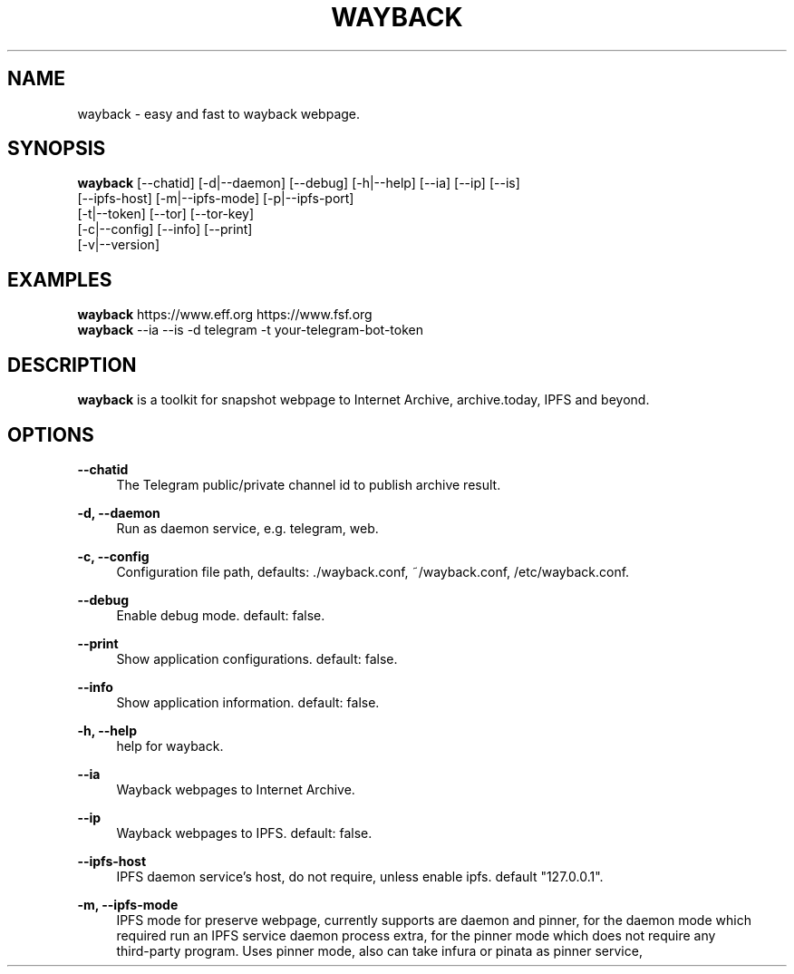 .\" Manpage for wayback.
.TH "WAYBACK" "5" "April, 2022" "\ \&" "\ \&"

.SH NAME
wayback \- easy and fast to wayback webpage.

.SH SYNOPSIS
\fBwayback\fR [--chatid] [-d|--daemon] [--debug] [-h|--help] [--ia] [--ip] [--is]
        [--ipfs-host] [-m|--ipfs-mode] [-p|--ipfs-port]
        [-t|--token] [--tor] [--tor-key]
        [-c|--config] [--info] [--print]
        [-v|--version]

.SH EXAMPLES
\fBwayback\fR https://www.eff.org https://www.fsf.org
.br
\fBwayback\fR --ia --is -d telegram -t your-telegram-bot-token

.SH DESCRIPTION
\fBwayback\fR is a toolkit for snapshot webpage to Internet Archive, archive.today, IPFS and beyond.

.SH OPTIONS
.PP
.B \-\-chatid
.RS 4
The Telegram public/private channel id to publish archive result\&.
.RE
.PP
.B \-d, \-\-daemon
.RS 4
Run as daemon service, e.g. telegram, web\&.
.RE
.PP
.B \-c, \-\-config
.RS 4
Configuration file path, defaults: ./wayback.conf, ~/wayback.conf, /etc/wayback.conf\&.
.RE
.PP
.B \-\-debug
.RS 4
Enable debug mode. default: false\&.
.RE
.PP
.B \-\-print
.RS 4
Show application configurations. default: false\&.
.RE
.PP
.B \-\-info
.RS 4
Show application information. default: false\&.
.RE
.PP
.B \-h, \-\-help
.RS 4
help for wayback\&.
.RE
.PP
.B \-\-ia
.RS 4
Wayback webpages to Internet Archive\&.
.RE
.PP
.B \-\-ip
.RS 4
Wayback webpages to IPFS. default: false\&.
.RE
.PP
.B \-\-ipfs\-host
.RS 4
IPFS daemon service's host, do not require, unless enable ipfs. default "127.0.0.1"\&.
.RE
.PP
.B \-m, \-\-ipfs\-mode
.RS 4
IPFS mode for preserve webpage, currently supports are daemon and pinner, for the daemon mode which
.br
required run an IPFS service daemon process extra, for the pinner mode which does not require any
.br
third-party program. Uses pinner mode, also can take infura or pinata as pinner service,
.br
more detail on
.UR
https://github.com/wabarc/ipfs-pinner\&.
.RE
.PP
.B \-p, \-\-ipfs\-port
.RS 4
IPFS daemon port. default 5001\&.
.RE
.PP
.B \-t, \-\-token
.RS 4
Telegram Bot API Token\&.
.RE
.PP
.B \-\-tor
.RS 4
Snapshot webpage via Tor proxy\&.
.RE
.PP
.B \-\-tor-key
.RS 4
The private key for Tor hidden service\&.
.RE
.PP
.B \-v, \-\-version
.RS 4
 version for wayback\&.
.RE

.SH ENVIRONMENT
.TP
.B DEBUG
Set the value to 1 to enable debug logs, override "LOG_LEVEL"\&.
.TP
.B LOG_TIME
Display the date and time in log messages\&.
.TP
.B LOG_LEVEL
Log level, supported level are "debug", "info", "warn", "error", "fatal", defaults to "info"\&.
.TP
.B ENABLE_METRICS
Enable metrics collector\&.
.TP
.B HTTP_LISTEN_ADDR
The listen address for the HTTP server. default "127.0.0.1:8964"\&.
.TP
.B CHROME_REMOTE_ADDR
Chrome/Chromium remote debugging address, for screenshot\&.
.TP
.B WAYBACK_IPFS_HOST
IPFS daemon service's host, do not require, unless enable ipfs. default "127.0.0.1". (same as flag --ipfs-host)\&.
.TP
.B WAYBACK_IPFS_PORT
IPFS daemon port. default 5001. (same as flag --ipfs-port)\&.
.TP
.B WAYBACK_IPFS_MODE
IPFS mode for preserve webpage. default: "pinner". (same as flag --ipfs-mode)\&.
.TP
.B WAYBACK_IPFS_TARGET
The IPFS pinning service is used to store files\&.
.TP
.B WAYBACK_IPFS_APIKEY
Apikey of the IPFS pinning service\&.
.TP
.B WAYBACK_IPFS_SECRET
Secret of the IPFS pinning service\&.
.TP
.B WAYBACK_USE_TOR
Snapshot webpage via Tor proxy. (same as flag --tor)\&.
.TP
.B WAYBACK_ENABLE_IA
Enable Internet Archive\&.
.TP
.B WAYBACK_ENABLE_IS
Enable Archive Today (archive.is)\&.
.TP
.B WAYBACK_ENABLE_IP
Enable IPFS\&.
.TP
.B WAYBACK_POOLING_SIZE
Number of worker pool for wayback at once. default 3\&.
.TP
.B WAYBACK_TIMEOUT
Timeout for single wayback request, default 300\&.
.TP
.B WAYBACK_MAX_RETRIES
Max retries for single wayback request, default 2\&.
.TP
.B WAYBACK_USERAGENT
User-Agent for a wayback request, default WaybackArchiver/1.0\&.
.TP
.B WAYBACK_FALLBACK
Use Google cache as a fallback if the original webpage is unavailable, default "off"\&.
.TP
.B WAYBACK_BOLT_PATH
File path of bolt database. default ./wayback.db\&.
.TP
.B WAYBACK_STORAGE_DIR
Directory to store binary file, e.g. PDF, html file\&.
.TP
.B WAYBACK_MAX_MEDIA_SIZE
Max size to limit download stream media. default 512MB\&.
.TP
.B WAYBACK_TELEGRAM_TOKEN
Telegram Bot API Token. (same as flag --token)\&.
.TP
.B WAYBACK_TELEGRAM_CHANNEL
The chatid which publish message. (same as flag --chatid)\&.
.TP
.B WAYBACK_TELEGRAM_HELPTEXT
The help text for Telegram bot command\&.
.TP
.B WAYBACK_TOR_PRIVKEY
The private key for Tor service. (same as flag --tor-key)\&.
.TP
.B WAYBACK_MASTODON_SERVER
Domain of Mastodon instance\&.
.TP
.B WAYBACK_MASTODON_KEY
The client key of your Mastodon application\&.
.TP
.B WAYBACK_MASTODON_SECRET
The client secret of your Mastodon application\&.
.TP
.B WAYBACK_MASTODON_TOKEN
The access token of your Mastodon application\&.
.TP
.B WAYBACK_TWITTER_CONSUMER_KEY
The customer key of your Twitter application\&.
.TP
.B WAYBACK_TWITTER_CONSUMER_SECRET
The customer secret of your Twitter application\&.
.TP
.B WAYBACK_TWITTER_ACCESS_TOKEN
The access token of your Twitter application\&.
.TP
.B WAYBACK_TWITTER_ACCESS_SECRET
The access secret of your Twitter application\&.
.TP
.B WAYBACK_DISCORD_BOT_TOKEN
Discord bot authorization token\&.
.TP
.B WAYBACK_DISCORD_CHANNEL
Discord channel ID\&.
.TP
.B WAYBACK_SLACK_APP_TOKEN
App-Level Token of Slack app\&.
.TP
.B WAYBACK_SLACK_BOT_TOKEN
`Bot User OAuth Token` for Slack workspace, use `User OAuth Token` if requires create external link\&.
.TP
.B WAYBACK_SLACK_CHANNEL
Channel ID of Slack channel\&.
.TP
.B WAYBACK_SLACK_HELPTEXT
The help text for Slack slash command\&.
.TP
.B WAYBACK_GITHUB_TOKEN
GitHub Personal Access Token, required the `repo` scope\&.
.TP
.B WAYBACK_GITHUB_OWNER
GitHub account name\&.
.TP
.B WAYBACK_GITHUB_REPO
GitHub repository to publish results\&.
.TP
.B WAYBACK_NOTION_TOKEN
Notion integration token\&.
.TP
.B WAYBACK_NOTION_DATABASE_ID
Notion database ID for archiving results\&.
.TP
.B WAYBACK_TOR_LOCAL_PORT
Local port of Tor service\&.
.TP
.B WAYBACK_TOR_REMOTE_PORTS
Remote ports of Tor hidden service, e.g. WAYBACK_TOR_REMOTE_PORTS=80,81\&.
.TP
.B WAYBACK_TORRC
Using torrc for Tor Hidden Service. default: "/etc/tor/torrc"\&.
.TP
.B WAYBACK_SLOT
Pinning service for IPFS mode of pinner, see
.UR
https://github.com/wabarc/ipfs-pinner#supported-pinning-services\&.
.TP
.B WAYBACK_APIKEY
API key for pinning service\&.
.TP
.B WAYBACK_SECRET
API secret for pinning service\&.

.SH BUGS
.P
To view a list of known bugs, or to enter a bug report, please use
Wayback's issue tracker: <https://github.com/wabarc/wayback/issues>

.SH AUTHORS
.P
Wayback is written and maintained by Wayback Archiver\&.

.SH "COPYRIGHT"
.P
Wayback is released under the terms of the GNU General Public License v3.0\&.
